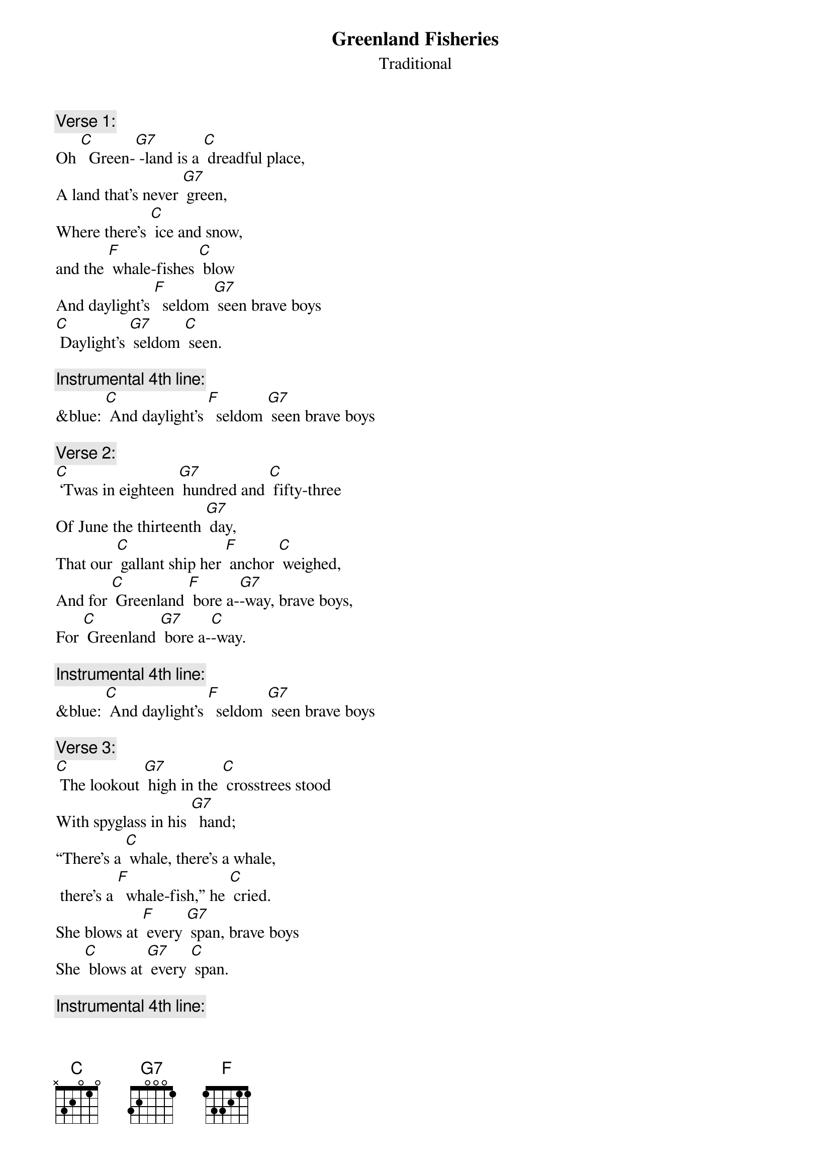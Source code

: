 {t: Greenland Fisheries}
{st: Traditional}

{c: Verse 1:}
Oh [C]  Green-[G7] -land is a [C] dreadful place,
A land that's never [G7] green,
Where there's [C] ice and snow,
and the [F] whale-fishes [C] blow
And daylight's [F]  seldom [G7] seen brave boys
[C] Daylight's [G7] seldom [C] seen.

{c: Instrumental 4th line:}
&blue: [C] And daylight's [F]  seldom [G7] seen brave boys

{c: Verse 2:}
[C] ‘Twas in eighteen [G7] hundred and [C] fifty-three
Of June the thirteenth [G7] day,
That our [C] gallant ship her [F] anchor [C] weighed,
And for [C] Greenland [F] bore a-[G7]-way, brave boys,
For [C] Greenland [G7] bore a-[C]-way.

{c: Instrumental 4th line:}
&blue: [C] And daylight's [F]  seldom [G7] seen brave boys

{c: Verse 3:}
[C] The lookout [G7] high in the [C] crosstrees stood
With spyglass in his [G7]  hand;
“There's a [C] whale, there's a whale,
 there's a [F]  whale-fish,” he [C] cried.
She blows at [F] every [G7] span, brave boys
She [C] blows at [G7] every [C] span.

{c: Instrumental 4th line:}
&blue: [C] And daylight's [F]  seldom [G7] seen brave boys

{c:  Verse 4:}
The [C] captain [G7] stood on the [C] quarter deck,
And a fine little man was [G7] he;
"Over-[C] -haul, overhaul! Let your [F] davit-tackles [C] fall,
And launch your [F] boats for the [G7] sea, brave boys
[C] Launch your [G7] boats for the [C] sea.”

{c: Instrumental 4th line:}
&blue: [C] And daylight's [F]  seldom [G7] seen brave boys

{c: Verse 5:}
Now the [C] boats were [G7] launched and the [C] men aboard,
And the whale was full in [G7] view.
Re-[C] -sol-ved was each [F] seaman [C] bold
To steer where the [F] whale-fish [G7] blew, brave boys
To [C] steer where the [G7] whale-fish [C] blew.?

{c: Instrumental verse:}
&blue: Now the [C] boats were [G7] launched and the [C] men aboard,
&blue: And the whale was full in [G7] view.
&blue: Re-[C] -sol-ved was each [F] seaman [C] bold
&blue: To steer where the [F] whale-fish [G7] blew, brave boys
&blue: To [C] steer where the [G7] whale-fish [C] blew.

{c: Verse 6:}
We [C] stuck the [G7] whale and the [C] line paid out,
But she gave a flourish with her [G7] tail,
The [C] boat capsized and [F] four men were [C] drowned,
And we never [F] caught that [G7] whale, brave boys,
We [C] never [G7] caught that [C] whale.

{c: Instrumental 4th line:}
&blue: [C] And daylight's [F]  seldom [G7] seen brave boys

{c: Verse 7:}
“To [C] lose those [G7] men," our [C] captain said,
It grieves my heart full [G7] sore,”
But we [C] knew that the losing
of a [F] hundred barrel [C] whale
Grieved him [F] ten times [G7] more brave boys,
[C] Grieved him [G7] ten times [C] more.

{c: Instrumental 4th line:}
&blue: [C] And daylight's [F]  seldom [G7] seen brave boys

{c: Verse 8:}
Oh [C]  Green-[G7] -land is a [C] dreadful place,
A land that's never [G7] green,
Where there's [C] ice and snow,
and the [F] whale-fishes [C] blow
And daylight's [F]  seldom [G7] seen brave boys
[C] Daylight's [G7] seldom [C] seen.
